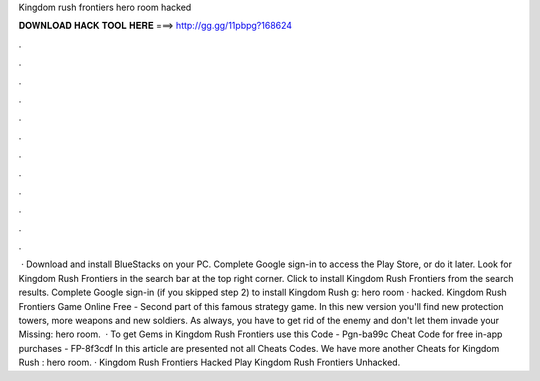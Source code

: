 Kingdom rush frontiers hero room hacked

𝐃𝐎𝐖𝐍𝐋𝐎𝐀𝐃 𝐇𝐀𝐂𝐊 𝐓𝐎𝐎𝐋 𝐇𝐄𝐑𝐄 ===> http://gg.gg/11pbpg?168624

.

.

.

.

.

.

.

.

.

.

.

.

 · Download and install BlueStacks on your PC. Complete Google sign-in to access the Play Store, or do it later. Look for Kingdom Rush Frontiers in the search bar at the top right corner. Click to install Kingdom Rush Frontiers from the search results. Complete Google sign-in (if you skipped step 2) to install Kingdom Rush g: hero room · hacked. Kingdom Rush Frontiers Game Online Free - Second part of this famous strategy game. In this new version you'll find new protection towers, more weapons and new soldiers. As always, you have to get rid of the enemy and don't let them invade your Missing: hero room.  · To get Gems in Kingdom Rush Frontiers use this Code - Pgn-ba99c Cheat Code for free in-app purchases - FP-8f3cdf In this article are presented not all Cheats Codes. We have more another Cheats for Kingdom Rush : hero room. · Kingdom Rush Frontiers Hacked Play Kingdom Rush Frontiers Unhacked.
